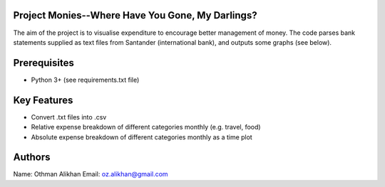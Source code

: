 Project Monies--Where Have You Gone, My Darlings?
=================================================

The aim of the project is to visualise expenditure to encourage better
management of money. The code parses bank statements supplied as text files
from Santander (international bank), and outputs some graphs (see below).


Prerequisites
=============
- Python 3+ (see requirements.txt file)


Key Features
============
- Convert .txt files into .csv
- Relative expense breakdown of different categories monthly (e.g. travel, food)
- Absolute expense breakdown of different categories monthly as a time plot


Authors
=======
Name: Othman Alikhan
Email: oz.alikhan@gmail.com
